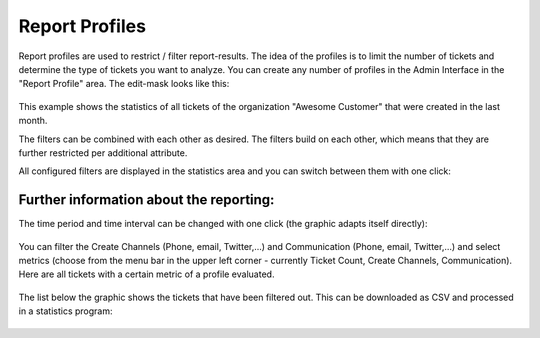 Report Profiles
***************

Report profiles are used to restrict / filter report-results. The idea of the
profiles is to limit the number of tickets and determine the type of tickets
you want to analyze. You can create any number of profiles in the Admin
Interface in the "Report Profile" area. The edit-mask looks like this:

.. figure:: /images/manage/report-profiles/profile-filtering-for-specific-organization-by-created-at-within-last-month.png

This example shows the statistics of all tickets of the organization
"Awesome Customer" that were created in the last month.

The filters can be combined with each other as desired. The filters build on
each other, which means that they are further restricted per additional
attribute.

All configured filters are displayed in the statistics area and you can switch
between them with one click:

.. figure:: /images/manage/report-profiles/switching-in-between-report-profiles.gif


Further information about the reporting:
----------------------------------------

The time period and time interval can be changed with one click
(the graphic adapts itself directly):

.. figure:: /images/manage/report-profiles/reporting-time-frame.png

You can filter the Create Channels (Phone, email, Twitter,...) and Communication
(Phone, email, Twitter,...) and select metrics (choose from the menu bar in the
upper left corner - currently Ticket Count, Create Channels, Communication).
Here are  all tickets with a certain metric of a profile evaluated.

.. figure:: /images/manage/report-profiles/reporting-change-graph-details.png

The list below the graphic shows the tickets that have been filtered out.
This can be downloaded as CSV and processed in a statistics program:

.. figure:: /images/manage/report-profiles/download-reporting-result-as-csv.png

